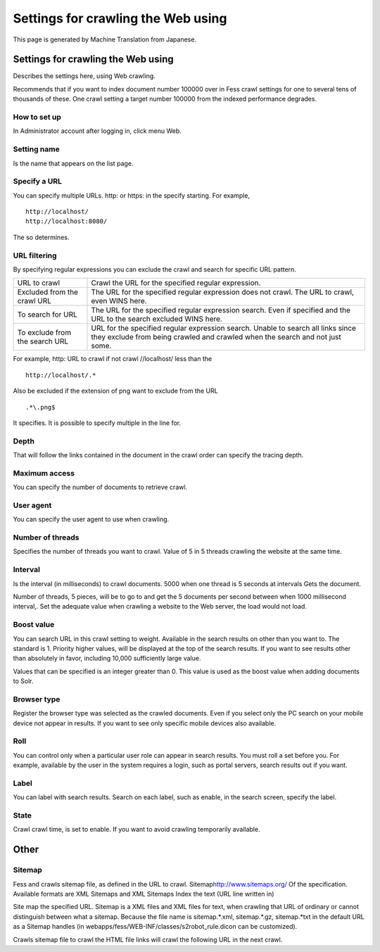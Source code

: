 ===================================
Settings for crawling the Web using
===================================

This page is generated by Machine Translation from Japanese.

Settings for crawling the Web using
===================================

Describes the settings here, using Web crawling.

Recommends that if you want to index document number 100000 over in Fess
crawl settings for one to several tens of thousands of these. One crawl
setting a target number 100000 from the indexed performance degrades.

How to set up
-------------

In Administrator account after logging in, click menu Web.

|image0|

Setting name
------------

Is the name that appears on the list page.

Specify a URL
-------------

You can specify multiple URLs. http: or https: in the specify starting.
For example,

::

    http://localhost/
    http://localhost:8080/

The so determines.

URL filtering
-------------

By specifying regular expressions you can exclude the crawl and search
for specific URL pattern.

+----------------------------------+--------------------------------------------------------------------------------------------------------------------------------------------------------------------+
| URL to crawl                     | Crawl the URL for the specified regular expression.                                                                                                                |
+----------------------------------+--------------------------------------------------------------------------------------------------------------------------------------------------------------------+
| Excluded from the crawl URL      | The URL for the specified regular expression does not crawl. The URL to crawl, even WINS here.                                                                     |
+----------------------------------+--------------------------------------------------------------------------------------------------------------------------------------------------------------------+
| To search for URL                | The URL for the specified regular expression search. Even if specified and the URL to the search excluded WINS here.                                               |
+----------------------------------+--------------------------------------------------------------------------------------------------------------------------------------------------------------------+
| To exclude from the search URL   | URL for the specified regular expression search. Unable to search all links since they exclude from being crawled and crawled when the search and not just some.   |
+----------------------------------+--------------------------------------------------------------------------------------------------------------------------------------------------------------------+

For example, http: URL to crawl if not crawl //localhost/ less than the

::

    http://localhost/.*

Also be excluded if the extension of png want to exclude from the URL

::

    .*\.png$

It specifies. It is possible to specify multiple in the line for.

Depth
-----

That will follow the links contained in the document in the crawl order
can specify the tracing depth.

Maximum access
--------------

You can specify the number of documents to retrieve crawl.

User agent
----------

You can specify the user agent to use when crawling.

Number of threads
-----------------

Specifies the number of threads you want to crawl. Value of 5 in 5
threads crawling the website at the same time.

Interval
--------

Is the interval (in milliseconds) to crawl documents. 5000 when one
thread is 5 seconds at intervals Gets the document.

Number of threads, 5 pieces, will be to go to and get the 5 documents
per second between when 1000 millisecond interval,. Set the adequate
value when crawling a website to the Web server, the load would not
load.

Boost value
-----------

You can search URL in this crawl setting to weight. Available in the
search results on other than you want to. The standard is 1. Priority
higher values, will be displayed at the top of the search results. If
you want to see results other than absolutely in favor, including 10,000
sufficiently large value.

Values that can be specified is an integer greater than 0. This value is
used as the boost value when adding documents to Solr.

Browser type
------------

Register the browser type was selected as the crawled documents. Even if
you select only the PC search on your mobile device not appear in
results. If you want to see only specific mobile devices also available.

Roll
----

You can control only when a particular user role can appear in search
results. You must roll a set before you. For example, available by the
user in the system requires a login, such as portal servers, search
results out if you want.

Label
-----

You can label with search results. Search on each label, such as enable,
in the search screen, specify the label.

State
-----

Crawl crawl time, is set to enable. If you want to avoid crawling
temporarily available.

Other
=====

Sitemap
-------

Fess and crawls sitemap file, as defined in the URL to crawl.
Sitemap\ http://www.sitemaps.org/ Of the specification. Available
formats are XML Sitemaps and XML Sitemaps Index the text (URL line
written in)

Site map the specified URL. Sitemap is a XML files and XML files for
text, when crawling that URL of ordinary or cannot distinguish between
what a sitemap. Because the file name is sitemap.\*.xml, sitemap.\*.gz,
sitemap.\*txt in the default URL as a Sitemap handles (in
webapps/fess/WEB-INF/classes/s2robot\_rule.dicon can be customized).

Crawls sitemap file to crawl the HTML file links will crawl the
following URL in the next crawl.

.. |image0| image:: /images/en/5.0/webCrawlingConfig-1.png
